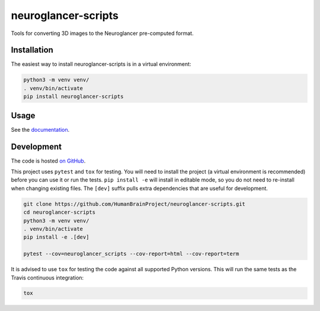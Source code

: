 neuroglancer-scripts
====================

Tools for converting 3D images to the Neuroglancer pre-computed format.


.. image:: https://img.shields.io/pypi/v/neuroglancer-scripts.svg
   :target: https://pypi.python.org/pypi/neuroglancer-scripts
   :alt: PyPI Version

.. image:: https://travis-ci.org/HumanBrainProject/neuroglancer-scripts.svg?branch=master
   :target: https://travis-ci.org/HumanBrainProject/neuroglancer-scripts
   :alt: Build Status

.. image:: https://codecov.io/gh/HumanBrainProject/neuroglancer-scripts/branch/master/graph/badge.svg
   :target: https://codecov.io/gh/HumanBrainProject/neuroglancer-scripts
   :alt: Coverage Status

.. image:: https://readthedocs.org/projects/neuroglancer-scripts/badge/?version=latest
   :target: http://neuroglancer-scripts.readthedocs.io/en/latest/?badge=latest
   :alt: Documentation Status
   
.. image:: https://img.shields.io/pypi/dm/neuroglancer-scripts.svg

Installation
------------

The easiest way to install neuroglancer-scripts is in a virtual environment:

.. code-block:: shell

   python3 -m venv venv/
   . venv/bin/activate
   pip install neuroglancer-scripts


Usage
-----

See the `documentation <http://neuroglancer-scripts.readthedocs.io/>`_.


Development
-----------

The code is hosted `on GitHub
<https://github.com/HumanBrainProject/neuroglancer-scripts>`_.

This project uses ``pytest`` and ``tox`` for testing. You will need to install
the project (a virtual environment is recommended) before you can use it or run
the tests. ``pip install -e`` will install in editable mode, so you do not need
to re-install when changing existing files. The ``[dev]`` suffix pulls extra
dependencies that are useful for development.

.. code-block:: shell

   git clone https://github.com/HumanBrainProject/neuroglancer-scripts.git
   cd neuroglancer-scripts
   python3 -m venv venv/
   . venv/bin/activate
   pip install -e .[dev]

   pytest --cov=neuroglancer_scripts --cov-report=html --cov-report=term


It is advised to use ``tox`` for testing the code against all supported Python
versions. This will run the same tests as the Travis continuous integration:

.. code-block:: shell

   tox
